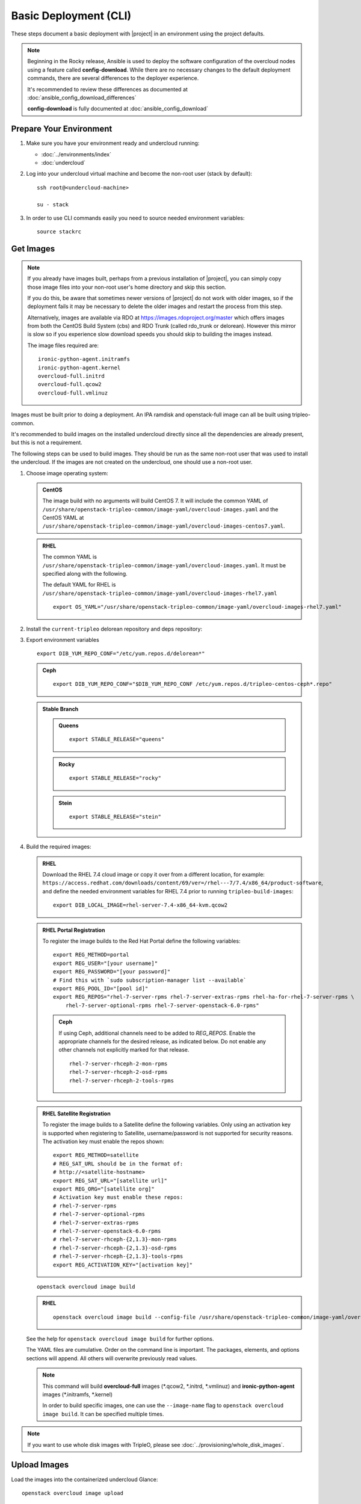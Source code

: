.. _basic-deployment-cli:

Basic Deployment (CLI)
======================

These steps document a basic deployment with |project| in an environment using
the project defaults.

.. note::

      Beginning in the Rocky release, Ansible is used to deploy the software
      configuration of the overcloud nodes using a feature called
      **config-download**. While there are no necessary changes to the default
      deployment commands, there are several differences to the deployer
      experience.

      It's recommended to review these differences as documented at
      :doc:`ansible_config_download_differences`

      **config-download** is fully documented at
      :doc:`ansible_config_download`


Prepare Your Environment
------------------------

#. Make sure you have your environment ready and undercloud running:

   * :doc:`../environments/index`
   * :doc:`undercloud`

#. Log into your undercloud virtual machine and become the non-root user (stack
   by default)::

    ssh root@<undercloud-machine>

    su - stack

#. In order to use CLI commands easily you need to source needed environment
   variables::

    source stackrc

.. _basic-deployment-cli-get-images:

Get Images
----------

.. note::

       If you already have images built, perhaps from a previous installation of
       |project|, you can simply copy those image files into your non-root user's
       home directory and skip this section.

       If you do this, be aware that sometimes newer versions of |project| do not
       work with older images, so if the deployment fails it may be necessary to
       delete the older images and restart the process from this step.

       Alternatively, images are available via RDO at
       https://images.rdoproject.org/master which offers images from both the
       CentOS Build System (cbs) and RDO Trunk (called rdo_trunk or delorean).
       However this mirror is slow so if you experience slow download speeds
       you should skip to building the images instead.

       The image files required are::

           ironic-python-agent.initramfs
           ironic-python-agent.kernel
           overcloud-full.initrd
           overcloud-full.qcow2
           overcloud-full.vmlinuz

Images must be built prior to doing a deployment. An IPA ramdisk and
openstack-full image can all be built using tripleo-common.

It's recommended to build images on the installed undercloud directly since all
the dependencies are already present, but this is not a requirement.

The following steps can be used to build images. They should be run as the same
non-root user that was used to install the undercloud. If the images are not
created on the undercloud, one should use a non-root user.


#. Choose image operating system:

   .. admonition:: CentOS
      :class: centos

      The image build with no arguments will build CentOS 7. It will include the
      common YAML of
      ``/usr/share/openstack-tripleo-common/image-yaml/overcloud-images.yaml``
      and the CentOS YAML at
      ``/usr/share/openstack-tripleo-common/image-yaml/overcloud-images-centos7.yaml``.

   .. admonition:: RHEL
      :class: rhel

      The common YAML is
      ``/usr/share/openstack-tripleo-common/image-yaml/overcloud-images.yaml``.
      It must be specified along with the following.

      The default YAML for RHEL is
      ``/usr/share/openstack-tripleo-common/image-yaml/overcloud-images-rhel7.yaml``

      ::

          export OS_YAML="/usr/share/openstack-tripleo-common/image-yaml/overcloud-images-rhel7.yaml"


#. Install the ``current-tripleo`` delorean repository and deps repository:

   .. include:: ../repositories.rst


3. Export environment variables

   ::

        export DIB_YUM_REPO_CONF="/etc/yum.repos.d/delorean*"

   .. admonition:: Ceph
      :class: ceph

      ::

         export DIB_YUM_REPO_CONF="$DIB_YUM_REPO_CONF /etc/yum.repos.d/tripleo-centos-ceph*.repo"

   .. admonition:: Stable Branch
      :class: stable

      .. admonition:: Queens
         :class: queens

         ::

            export STABLE_RELEASE="queens"

      .. admonition:: Rocky
         :class: rocky

         ::

            export STABLE_RELEASE="rocky"

      .. admonition:: Stein
         :class: stein

         ::

            export STABLE_RELEASE="stein"


#. Build the required images:


   .. admonition:: RHEL
      :class: rhel

      Download the RHEL 7.4 cloud image or copy it over from a different location,
      for example:
      ``https://access.redhat.com/downloads/content/69/ver=/rhel---7/7.4/x86_64/product-software``,
      and define the needed environment variables for RHEL 7.4 prior to running
      ``tripleo-build-images``::

          export DIB_LOCAL_IMAGE=rhel-server-7.4-x86_64-kvm.qcow2

   .. admonition:: RHEL Portal Registration
      :class: portal

      To register the image builds to the Red Hat Portal define the following variables::

            export REG_METHOD=portal
            export REG_USER="[your username]"
            export REG_PASSWORD="[your password]"
            # Find this with `sudo subscription-manager list --available`
            export REG_POOL_ID="[pool id]"
            export REG_REPOS="rhel-7-server-rpms rhel-7-server-extras-rpms rhel-ha-for-rhel-7-server-rpms \
                rhel-7-server-optional-rpms rhel-7-server-openstack-6.0-rpms"

      .. admonition:: Ceph
         :class: ceph

         If using Ceph, additional channels need to be added to `REG_REPOS`.
         Enable the appropriate channels for the desired release, as indicated below.
         Do not enable any other channels not explicitly marked for that release.

         ::

           rhel-7-server-rhceph-2-mon-rpms
           rhel-7-server-rhceph-2-osd-rpms
           rhel-7-server-rhceph-2-tools-rpms


   .. admonition:: RHEL Satellite Registration
      :class: satellite

      To register the image builds to a Satellite define the following
      variables. Only using an activation key is supported when registering to
      Satellite, username/password is not supported for security reasons. The
      activation key must enable the repos shown::

            export REG_METHOD=satellite
            # REG_SAT_URL should be in the format of:
            # http://<satellite-hostname>
            export REG_SAT_URL="[satellite url]"
            export REG_ORG="[satellite org]"
            # Activation key must enable these repos:
            # rhel-7-server-rpms
            # rhel-7-server-optional-rpms
            # rhel-7-server-extras-rpms
            # rhel-7-server-openstack-6.0-rpms
            # rhel-7-server-rhceph-{2,1.3}-mon-rpms
            # rhel-7-server-rhceph-{2,1.3}-osd-rpms
            # rhel-7-server-rhceph-{2,1.3}-tools-rpms
            export REG_ACTIVATION_KEY="[activation key]"

   ::

       openstack overcloud image build

   ..

   .. admonition:: RHEL
      :class: rhel

      ::

        openstack overcloud image build --config-file /usr/share/openstack-tripleo-common/image-yaml/overcloud-images.yaml --config-file $OS_YAML


   See the help for ``openstack overcloud image build`` for further options.

   The YAML files are cumulative. Order on the command line is important. The
   packages, elements, and options sections will append. All others will overwrite
   previously read values.

   .. note::
    This command will build **overcloud-full** images (\*.qcow2, \*.initrd,
    \*.vmlinuz) and **ironic-python-agent** images (\*.initramfs, \*.kernel)

    In order to build specific images, one can use the ``--image-name`` flag
    to ``openstack overcloud image build``. It can be specified multiple times.

.. note::

       If you want to use whole disk images with TripleO, please see :doc:`../provisioning/whole_disk_images`.

.. _basic-deployment-cli-upload-images:

Upload Images
-------------

Load the images into the containerized undercloud Glance::

    openstack overcloud image upload


To upload a single image, see :doc:`upload_single_image`.

If working with multiple architectures and/or plaforms with an architecure these
attributes can be specified at upload time as in::

    openstack overcloud image upload
    openstack overcloud image upload --arch x86_64 \
        --httpboot /var/lib/ironic/httpboot/x86_64
    openstack overcloud image upload --arch x86_64 --platform SNB \
        --httpboot /var/lib/ironic/httpboot/x86_64-SNB

.. note::

    Adding ``--httpboot`` is optional but suggested if you need to ensure that
    the ``agent`` images are unique within your environment.

.. admonition:: Prior to Rocky release
  :class: stable

  Before Rocky, the undercloud isn't containerized by default. Hence
  you should use the ``/httpboot/*`` paths instead.

This will create 3 sets of images with in the undercloud image service for later
use in deployment, see :doc:`../environments/baremetal`

.. _node-registration:

Register Nodes
--------------

Register and configure nodes for your deployment with Ironic::

    openstack overcloud node import instackenv.json

The file to be imported may be either JSON, YAML or CSV format, and
the type is detected via the file extension (json, yaml, csv).
The file format is documented in :ref:`instackenv`.

The nodes status will be set to ``manageable`` by default, so that
introspection may later be run. To also run introspection and make the
nodes available for deployment in one step, the following flags can be
used::

    openstack overcloud node import --introspect --provide instackenv.json

Starting with the Newton release you can take advantage of the ``enroll``
provisioning state - see :doc:`../provisioning/node_states` for details.

If your hardware has several hard drives, it's highly recommended that you
specify the exact device to be used during introspection and deployment
as a root device. Please see :ref:`root_device` for details.

.. warning::
   If you don't specify the root device explicitly, any device may be picked.
   Also the device chosen automatically is **NOT** guaranteed to be the same
   across rebuilds. Make sure to wipe the previous installation before
   rebuilding in this case.

If there is information from previous deployments on the nodes' disks, it is
recommended to at least remove the partitions and partition table(s). See
:doc:`../provisioning/cleaning` for information on how to do it.

Finally, if you want your nodes to boot in the UEFI mode, additional steps may
have to be taken - see :doc:`../provisioning/uefi_boot` for details.

.. warning::
   It's not recommended to delete nodes and/or rerun this command after
   you have proceeded to the next steps. Particularly, if you start introspection
   and then re-register nodes, you won't be able to retry introspection until
   the previous one times out (1 hour by default). If you are having issues
   with nodes after registration, please follow
   :ref:`node_registration_problems`.

Another approach to enrolling node is
:doc:`../provisioning/node_discovery`.

.. _introspection:

Introspect Nodes
----------------


.. admonition:: Validations
   :class: validations

   Once the undercloud is installed, you can run the
   ``pre-introspection`` validations::

     openstack workflow execution create tripleo.validations.v1.run_groups '{"group_names": ["pre-introspection"]}'

   Then verify the results as described in :ref:`running_validation_group`.

Nodes must be in the ``manageable`` provisioning state in order to run
introspection. Introspect hardware attributes of nodes with::

    openstack overcloud node introspect --all-manageable

Nodes can also be specified individually by UUID. The ``--provide``
flag can be used in order to move the nodes automatically to the
``available`` provisioning state once the introspection is finished,
making the nodes available for deployment.
::

   openstack overcloud node introspect --all-manageable --provide

.. note:: **Introspection has to finish without errors.**
   The process can take up to 5 minutes for VM / 15 minutes for baremetal. If
   the process takes longer, see :ref:`introspection_problems`.

.. note:: If you need to introspect just a single node, see
   :doc:`../provisioning/introspect_single_node`

Provide Nodes
-------------

Only nodes in the ``available`` provisioning state can be deployed to
(see :doc:`../provisioning/node_states` for details).  To move
nodes from ``manageable`` to ``available`` the following command can be
used::

        openstack overcloud node provide --all-manageable

Flavor Details
--------------

The undercloud will have a number of default flavors created at install time.
In most cases these flavors do not need to be modified, but they can be if
desired.  By default, all overcloud instances will be booted with the
``baremetal`` flavor, so all baremetal nodes must have at least as much
memory, disk, and cpu as that flavor.

In addition, there are profile-specific flavors created which can be used with
the profile-matching feature.  For more details on deploying with profiles,
see :doc:`../provisioning/profile_matching`.

.. _basic-deployment-cli-configure-namserver:

Configure a nameserver for the Overcloud
----------------------------------------

Overcloud nodes can have a nameserver configured in order to resolve
hostnames via DNS. The nameserver is defined in the undercloud's neutron
subnet. If needed, define the nameserver to be used for the environment::

    # List the available subnets
    openstack subnet list
    openstack subnet set <subnet-uuid> --dns-nameserver <nameserver-ip>

.. admonition:: Stable Branch
   :class: stable

   For Mitaka release and older, the subnet commands are executed within the
   `neutron` command::

        neutron subnet-list
        neutron subnet-update <subnet-uuid> --dns-nameserver <nameserver-ip>

.. note::
   A public DNS server, such as 8.8.8.8 or the undercloud DNS name server
   can be used if there is no internal DNS server.

.. admonition:: Virtual
   :class: virtual

   In virtual environments, the libvirt default network DHCP server address,
   typically 192.168.122.1, can be used as the overcloud nameserver.

.. _deploy-the-overcloud:

Deploy the Overcloud
--------------------

.. admonition:: Validations
   :class: validations

   Before you start the deployment, you may want to run the
   ``pre-deployment`` validations::

     openstack workflow execution create tripleo.validations.v1.run_groups '{"group_names": ["pre-deployment"]}'

   Then verify the results as described in :ref:`running_validation_group`.


By default 1 compute and 1 control node will be deployed, with networking
configured for the virtual environment.  To customize this, see the output of::

    openstack help overcloud deploy

.. admonition:: Swap
   :class: optional

   Swap files or partitions can be installed as part of an Overcloud deployment.
   For adding swap files there is no restriction besides having
   4GB available on / (by default). When using a swap partition,
   the partition must exist and be tagged as `swap1` (by default).
   To deploy a swap file or partition in each Overcloud node use one
   of the following arguments when deploying::

      -e /usr/share/openstack-tripleo-heat-templates/environments/enable-swap-partition.yaml
      -e /usr/share/openstack-tripleo-heat-templates/environments/enable-swap.yaml

.. admonition:: Ceph
  :class: ceph

  When deploying Ceph with dedicated CephStorage nodes to host the CephOSD
  service it is necessary to specify the number of CephStorage nodes
  to be deployed and to provide some additional parameters to enable usage
  of Ceph for Glance, Cinder, Nova or all of them. To do so, use the
  following arguments when deploying::

      --ceph-storage-scale <number of nodes> -e /usr/share/openstack-tripleo-heat-templates/environments/ceph-ansible/ceph-ansible.yaml

  When deploying Ceph without dedicated CephStorage nodes, opting for an HCI
  architecture instead, where the CephOSD service is colocated with the
  NovaCompute service on the Compute nodes, use the following arguments::

      -e /usr/share/openstack-tripleo-heat-templates/environments/hyperconverged-ceph.yaml -e /usr/share/openstack-tripleo-heat-templates/environments/ceph-ansible/ceph-ansible.yaml

  The `hyperconverged-ceph.yaml` environment file will also enable a port on the
  `StorageMgmt` network for the Compute nodes. This will be the Ceph private
  network and the Compute NIC templates have to be configured to use that, see
  :doc:`../features/network_isolation` for more details on how to do
  it.

.. admonition:: RHEL Satellite Registration
  :class: satellite

  To register the Overcloud nodes to a Satellite add the following flags
  to the deploy command::

         --rhel-reg --reg-method satellite --reg-org <ORG ID#> --reg-sat-url <satellite URL> --reg-activation-key <KEY>

  .. note::

      Only using an activation key is supported when registering to
      Satellite, username/password is not supported for security reasons.
      The activation key must enable the following repos:

      rhel-7-server-rpms

      rhel-7-server-optional-rpms

      rhel-7-server-extras-rpms

      rhel-7-server-openstack-6.0-rpms

.. admonition:: SSL
   :class: optional

   To deploy an overcloud with SSL, see :doc:`../features/ssl`.

Run the deploy command, including any additional parameters as necessary::

  openstack overcloud deploy --templates [additional parameters]

.. note::

      When deploying a new stack or updating a preexisting deployment, it is
      important to avoid using component cli along side the unified cli. This
      will lead to unexpected results.

      Example:

      The following will present a behavior where the my_roles_data will persist,
      due to the location of the custom roles data, which is stored in swift::

          openstack overcloud deploy --templates -r my_roles_data.yaml
          heat stack-delete overcloud

      Allow the stack to be deleted then continue::

          openstack overcloud deploy --templates

      The execution of the above will still reference my_roles_data as the
      unified command line client will perform a look up against the swift
      storage. The reason for the unexpected behavior is due to the heatclient
      lack of awareness of the swift storage.

      The correct course of action should be as followed::

          openstack overcloud deploy --templates -r my_roles_data.yaml
          openstack overcloud delete <stack name>

      Allow the stack to be deleted then continue::

          openstack overcloud deploy --templates

To deploy an overcloud with multiple controllers and achieve HA,
follow :doc:`../features/high_availability`.

.. admonition:: Virtual
   :class: virtual

   When deploying the Compute node in a virtual machine
   without nested guest support, add  ``--libvirt-type qemu``
   or launching instances on the deployed overcloud will fail.

.. note::

   To deploy the overcloud with network isolation, bonds, and/or custom
   network interface configurations, instead follow the workflow here to
   deploy: :doc:`../features/network_isolation`

.. note::

   Previous versions of the client had many parameters defaulted. Some of these
   parameters are now pulling defaults directly from the Heat templates. In
   order to override these parameters, one should use an environment file to
   specify these overrides, via 'parameter_defaults'.

   The parameters that controlled these parameters will be deprecated in the
   client, and eventually removed in favor of using environment files.


Post-Deployment
---------------

.. admonition:: Validations
   :class: validations

   After the deployment finishes, you can run the ``post-deployment``
   validations::

     openstack workflow execution create tripleo.validations.v1.run_groups '{"group_names": ["post-deployment"]}'

   Then verify the results as described in :ref:`running_validation_group`.


Access the Overcloud
^^^^^^^^^^^^^^^^^^^^

``openstack overcloud deploy`` generates an overcloudrc file appropriate for
interacting with the deployed overcloud in the current user's home directory.
To use it, simply source the file::

    source ~/overcloudrc

To return to working with the undercloud, source the ``stackrc`` file again::

    source ~/stackrc


Add entries to /etc/hosts
^^^^^^^^^^^^^^^^^^^^^^^^^

In cases where the overcloud hostnames are not already resolvable with DNS,
entries can be added to /etc/hosts to make them resolvable. This is
particularly convenient on the undercloud. The Heat stack provides an output
value that can be appended to /etc/hosts easily. Run the following command to
get the output value and add it to /etc/hosts wherever the hostnames should
be resolvable::

    openstack stack output show overcloud HostsEntry -f value -c output_value


Setup the Overcloud network
^^^^^^^^^^^^^^^^^^^^^^^^^^^

Initial networks in Neutron in the overcloud need to be created for tenant
instances. The following are example commands to create the initial networks.
Edit the address ranges, or use the necessary ``neutron`` commands to match the
environment appropriately. This assumes a dedicated interface or native VLAN::

    openstack network create public --external --provider-network-type flat \
    --provider-physical-network datacentre
    openstack subnet create --allocation-pool start=172.16.23.140,end=172.16.23.240 \
    --network public --gateway 172.16.23.251 --no-dhcp --subnet-range \
    172.16.23.128/25 public

The example shows naming the network "public" because that will allow tempest
tests to pass, based on the default floating pool name set in ``nova.conf``.
You can confirm that the network was created with::

    openstack network list

Sample output of the command::

    +--------------------------------------+----------+--------------------------------------+
    | ID                                   | Name     | Subnets                              |
    +--------------------------------------+----------+--------------------------------------+
    | 4db8dd5d-fab5-4ea9-83e5-bdedbf3e9ee6 | public   | 7a315c5e-f8e2-495b-95e2-48af9442af01 |
    +--------------------------------------+----------+--------------------------------------+

To use a VLAN, the following example should work. Customize the address ranges
and VLAN id based on the environment::

    openstack network create public --external --provider-network-type vlan \
    --provider-physical-network datacentre --provider-segment 195
    openstack subnet create --allocation-pool start=172.16.23.140,end=172.16.23.240 \
    --network public --no-dhcp --gateway 172.16.23.251 \
    --subnet-range 172.16.23.128/25 public


Validate the Overcloud
^^^^^^^^^^^^^^^^^^^^^^

Check the `Tempest`_ documentation on how to run tempest.

.. _tempest: ../basic_deployment/tempest.html

Redeploy the Overcloud
^^^^^^^^^^^^^^^^^^^^^^

The overcloud can be redeployed when desired.

#. First, delete any existing Overcloud::

    openstack overcloud delete overcloud

#. Confirm the Overcloud has deleted. It may take a few minutes to delete::

    # This command should show no stack once the Delete has completed
    openstack stack list

#. It is recommended that you delete existing partitions from all nodes before
   redeploying, see :doc:`../provisioning/cleaning` for details.

#. Deploy the Overcloud again::

    openstack overcloud deploy --templates
